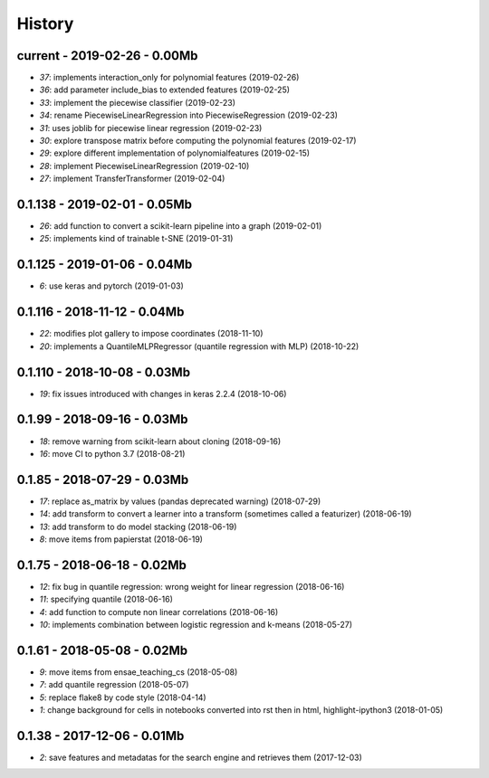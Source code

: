 

.. _l-HISTORY:

=======
History
=======

current - 2019-02-26 - 0.00Mb
=============================

* `37`: implements interaction_only for polynomial features (2019-02-26)
* `36`: add parameter include_bias to extended features (2019-02-25)
* `33`: implement the piecewise classifier (2019-02-23)
* `34`: rename PiecewiseLinearRegression into PiecewiseRegression (2019-02-23)
* `31`: uses joblib for piecewise linear regression (2019-02-23)
* `30`: explore transpose matrix before computing the polynomial features (2019-02-17)
* `29`: explore different implementation of polynomialfeatures (2019-02-15)
* `28`: implement PiecewiseLinearRegression (2019-02-10)
* `27`: implement TransferTransformer (2019-02-04)

0.1.138 - 2019-02-01 - 0.05Mb
=============================

* `26`: add function to convert a scikit-learn pipeline into a graph (2019-02-01)
* `25`: implements kind of trainable t-SNE (2019-01-31)

0.1.125 - 2019-01-06 - 0.04Mb
=============================

* `6`: use keras and pytorch (2019-01-03)

0.1.116 - 2018-11-12 - 0.04Mb
=============================

* `22`: modifies plot gallery to impose coordinates (2018-11-10)
* `20`: implements a QuantileMLPRegressor (quantile regression with MLP) (2018-10-22)

0.1.110 - 2018-10-08 - 0.03Mb
=============================

* `19`: fix issues introduced with changes in keras 2.2.4 (2018-10-06)

0.1.99 - 2018-09-16 - 0.03Mb
============================

* `18`: remove warning from scikit-learn about cloning (2018-09-16)
* `16`: move CI to python 3.7 (2018-08-21)

0.1.85 - 2018-07-29 - 0.03Mb
============================

* `17`: replace as_matrix by values (pandas deprecated warning) (2018-07-29)
* `14`: add transform to convert a learner into a transform (sometimes called a  featurizer) (2018-06-19)
* `13`: add transform to do model stacking (2018-06-19)
* `8`: move items from papierstat (2018-06-19)

0.1.75 - 2018-06-18 - 0.02Mb
============================

* `12`: fix bug in quantile regression: wrong weight for linear regression (2018-06-16)
* `11`: specifying quantile (2018-06-16)
* `4`: add function to compute non linear correlations (2018-06-16)
* `10`: implements combination between logistic regression and k-means (2018-05-27)

0.1.61 - 2018-05-08 - 0.02Mb
============================

* `9`: move items from ensae_teaching_cs (2018-05-08)
* `7`: add quantile regression (2018-05-07)
* `5`: replace flake8 by code style (2018-04-14)
* `1`: change background for cells in notebooks converted into rst then in html, highlight-ipython3 (2018-01-05)

0.1.38 - 2017-12-06 - 0.01Mb
============================

* `2`: save features and metadatas for the search engine and retrieves them (2017-12-03)

